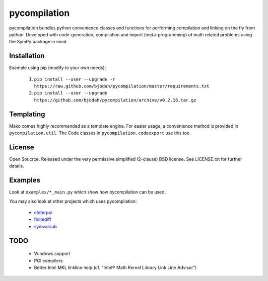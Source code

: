 =============
pycompilation
=============

.. image:: https://travis-ci.org/bjodah/pycompilation.png?branch=master
   :target: https://travis-ci.org/bjodah/pycompilation

pycompilation bundles python convenience classes and functions for performing compilation
and linking on the fly from python. Developed with code-generation, compilation and
import (meta-programming) of math related problems using the SymPy package in mind.

Installation
============
Example using pip (modify to your own needs):

    1. ``pip install --user --upgrade -r https://raw.github.com/bjodah/pycompilation/master/requirements.txt``
    2. ``pip install --user --upgrade https://github.com/bjodah/pycompilation/archive/v0.2.16.tar.gz``


Templating
==========

Mako comes highly recommended as a template engine. For easier usage, a convenience method is provided in ``pycompilation.util``.
The Code classes in ``pycompilation.codeexport`` use this too.


License
=======
Open Soucrce. Released under the very permissive simplified (2-clause) BSD license. 
See LICENSE.txt for further details.

Examples
========
Look at ``examples/*_main.py`` which show how pycompilation can be used.

You may also look at other projects which uses pycompilation:

 - cInterpol_ 
 - finitediff_ 
 - symvarsub_

.. _cInterpol: http://github.com/bjodah/cinterpol
.. _finitediff: http://github.com/bjodah/finitediff
.. _symvarsub: http://github.com/bjodah/symvarsub

TODO
====

 - Windows support
 - PGI compilers
 - Better Intel MKL linkline help (cf. "Intel® Math Kernel Library Link Line Advisor")
